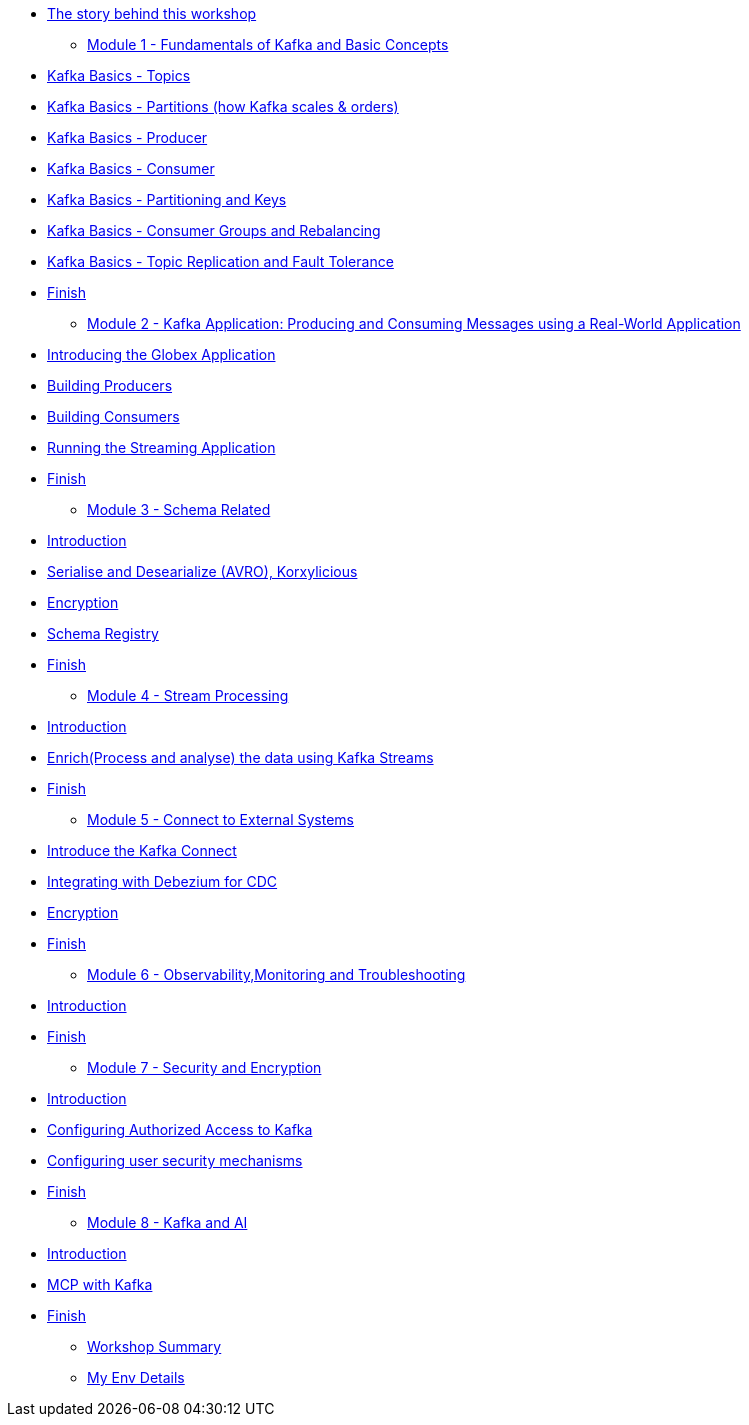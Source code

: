 // * xref:index.adoc[Introduction]
** xref:intro/intro.0.adoc[The story behind this workshop]

* xref:m1/module-01.0.adoc[Module 1 - Fundamentals of Kafka and Basic Concepts]
** xref:m1/module-01.1.adoc[Kafka Basics - Topics]
** xref:m1/module-01.2.adoc[Kafka Basics - Partitions (how Kafka scales & orders)]
** xref:m1/module-01.3.adoc[Kafka Basics - Producer]
** xref:m1/module-01.4.adoc[Kafka Basics - Consumer]
** xref:m1/module-01.5.adoc[Kafka Basics - Partitioning and Keys]
** xref:m1/module-01.6.adoc[Kafka Basics - Consumer Groups and Rebalancing]
** xref:m1/module-01.7.adoc[Kafka Basics - Topic Replication and Fault Tolerance]
** xref:m1/finish.adoc[Finish]


* xref:m2/module-02.0.adoc[Module 2 - Kafka Application: Producing and Consuming Messages using a Real-World Application]
** xref:m2/module-02.0.adoc[Introducing the Globex Application]
** xref:m2/module-02.1.adoc[Building Producers]
** xref:m2/module-02.2.adoc[Building Consumers]
** xref:m2/module-02.3.adoc[Running the Streaming Application]
** xref:m2/finish.adoc[Finish]

* xref:m3/module-03.0.adoc[Module 3 - Schema Related ]
** xref:m3/module-03.0.adoc[Introduction]
** xref:m3/module-03.1.adoc[Serialise and Desearialize (AVRO), Korxylicious]
** xref:m3/module-03.2.adoc[Encryption]
** xref:m3/module-03.2.adoc[Schema Registry]
** xref:m3/finish.adoc[Finish]

* xref:m4/module-04.0.adoc[Module 4 - Stream Processing]
** xref:m4/module-04.0.adoc[Introduction]
** xref:m4/module-04.1.adoc[Enrich(Process and analyse) the data using Kafka Streams]
** xref:m4/finish.adoc[Finish]

* xref:m5/module-05.0.adoc[Module 5 - Connect to External Systems ]
** xref:m5/module-05.0.adoc[Introduce the Kafka Connect]
** xref:m5/module-05.1.adoc[Integrating with Debezium for CDC]
** xref:m5/module-05.2.adoc[Encryption]
** xref:m5/finish.adoc[Finish]

* xref:m6/module-06.0.adoc[Module 6 - Observability,Monitoring and Troubleshooting ]
** xref:m6/module-06.0.adoc[Introduction]
** xref:m6/finish.adoc[Finish]

* xref:m7/module-07.0.adoc[Module 7 - Security and Encryption ]
** xref:m7/module-07.0.adoc[Introduction]
** xref:m7/module-07.1.adoc[Configuring Authorized Access to Kafka]
** xref:m7/module-07.2.adoc[Configuring user security mechanisms ]
** xref:m7/finish.adoc[Finish]

* xref:m8/module-08.0.adoc[Module 8 - Kafka and AI ]
** xref:m8/module-08.0.adoc[Introduction]
** xref:m8/module-08.1.adoc[MCP with Kafka]
** xref:m8/finish.adoc[Finish]

* xref:conclusion/summary.adoc[Workshop Summary]

* xref:myenv.adoc[My Env Details]